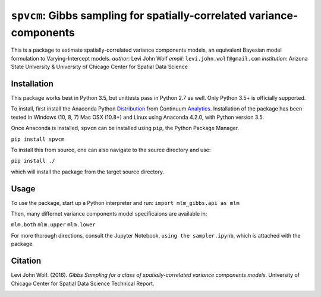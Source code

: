 ===========================================================================
``spvcm``: Gibbs sampling for spatially-correlated variance-components
===========================================================================

This is a package to estimate spatially-correlated variance components models, 
an equivalent Bayesian model formulation to Varying-Intercept models. 
*author*: Levi John Wolf
*email*: ``levi.john.wolf@gmail.com``
*institution*: Arizona State University & University of Chicago Center for Spatial Data Science

--------------------
Installation
--------------------

This package works best in Python 3.5, but unittests pass in Python 2.7 as well. 
Only Python 3.5+ is officially supported. 

To install, first install the Anaconda Python Distribution_ from Continuum Analytics_. Installation of the package has been tested in Windows (10, 8, 7) Mac OSX (10.8+) and Linux using Anaconda 4.2.0, with Python version 3.5. 

Once Anaconda is installed, ``spvcm`` can be installed using ``pip``, the Python Package Manager. 

``pip install spvcm``

To install this from source, one can also navigate to the source directory and use:

``pip install ./``

which will install the package from the target source directory. 

-------------------
Usage
-------------------

To use the package, start up a Python interpreter and run:
``import mlm_gibbs.api as mlm``

Then, many differnet variance components model specificaions are available in:

``mlm.both``
``mlm.upper``
``mlm.lower``

For more thorough directions, consult the Jupyter Notebook, ``using the sampler.ipynb``, which is attached with the package. 

-------------------
Citation
-------------------

Levi John Wolf. (2016). `Gibbs Sampling for a class of  spatially-correlated variance components models`. University of Chicago Center for Spatial Data Science Technical Report. 

.. _Distribution: https://https://www.continuum.io/downloads
.. _Analytics: https://continuum.io
.. _package: 

